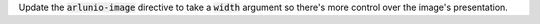 Update the :code:`arlunio-image` directive to take a :code:`width` argument so there's
more control over the image's presentation.